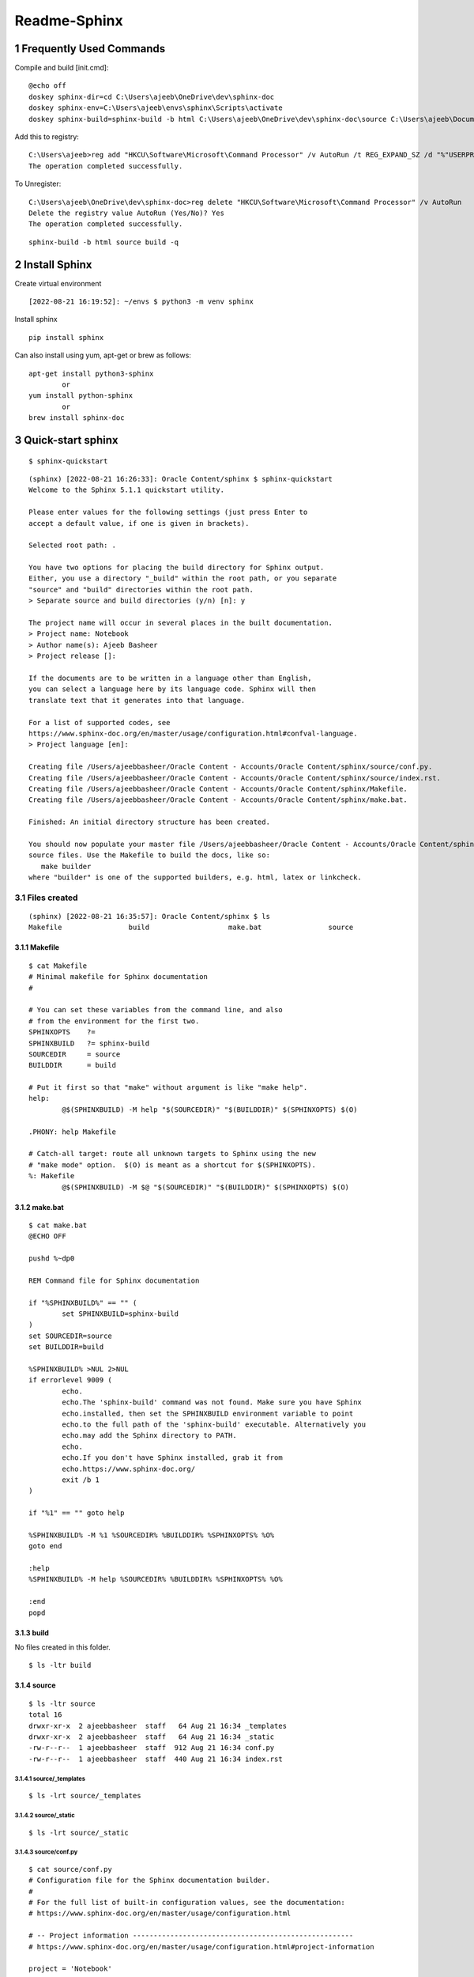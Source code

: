 ==============
Readme-Sphinx
==============

.. sectnum::

.. contents:

Frequently Used Commands
=========================

Compile and build [init.cmd]::

    @echo off
    doskey sphinx-dir=cd C:\Users\ajeeb\OneDrive\dev\sphinx-doc
    doskey sphinx-env=C:\Users\ajeeb\envs\sphinx\Scripts\activate
    doskey sphinx-build=sphinx-build -b html C:\Users\ajeeb\OneDrive\dev\sphinx-doc\source C:\Users\ajeeb\Documents\build

Add this to registry::

    C:\Users\ajeeb>reg add "HKCU\Software\Microsoft\Command Processor" /v AutoRun /t REG_EXPAND_SZ /d "%"USERPROFILE"%\init.cmd" /f
    The operation completed successfully.

To Unregister::

    C:\Users\ajeeb\OneDrive\dev\sphinx-doc>reg delete "HKCU\Software\Microsoft\Command Processor" /v AutoRun
    Delete the registry value AutoRun (Yes/No)? Yes
    The operation completed successfully.


::

	sphinx-build -b html source build -q


Install Sphinx
===============

Create virtual environment

::

	[2022-08-21 16:19:52]: ~/envs $ python3 -m venv sphinx


Install sphinx

::

	pip install sphinx

Can also install using yum, apt-get or brew as follows:

::

	apt-get install python3-sphinx
		or
	yum install python-sphinx
		or
	brew install sphinx-doc


Quick-start sphinx
===================

::

	$ sphinx-quickstart

::

	(sphinx) [2022-08-21 16:26:33]: Oracle Content/sphinx $ sphinx-quickstart
	Welcome to the Sphinx 5.1.1 quickstart utility.

	Please enter values for the following settings (just press Enter to
	accept a default value, if one is given in brackets).

	Selected root path: .

	You have two options for placing the build directory for Sphinx output.
	Either, you use a directory "_build" within the root path, or you separate
	"source" and "build" directories within the root path.
	> Separate source and build directories (y/n) [n]: y

	The project name will occur in several places in the built documentation.
	> Project name: Notebook
	> Author name(s): Ajeeb Basheer
	> Project release []: 

	If the documents are to be written in a language other than English,
	you can select a language here by its language code. Sphinx will then
	translate text that it generates into that language.

	For a list of supported codes, see
	https://www.sphinx-doc.org/en/master/usage/configuration.html#confval-language.
	> Project language [en]: 

	Creating file /Users/ajeebbasheer/Oracle Content - Accounts/Oracle Content/sphinx/source/conf.py.
	Creating file /Users/ajeebbasheer/Oracle Content - Accounts/Oracle Content/sphinx/source/index.rst.
	Creating file /Users/ajeebbasheer/Oracle Content - Accounts/Oracle Content/sphinx/Makefile.
	Creating file /Users/ajeebbasheer/Oracle Content - Accounts/Oracle Content/sphinx/make.bat.

	Finished: An initial directory structure has been created.

	You should now populate your master file /Users/ajeebbasheer/Oracle Content - Accounts/Oracle Content/sphinx/source/index.rst and create other documentation
	source files. Use the Makefile to build the docs, like so:
	   make builder
	where "builder" is one of the supported builders, e.g. html, latex or linkcheck.


Files created 
--------------

::

	(sphinx) [2022-08-21 16:35:57]: Oracle Content/sphinx $ ls
	Makefile		build			make.bat		source

Makefile
^^^^^^^^^

::
	
	$ cat Makefile
	# Minimal makefile for Sphinx documentation
	#

	# You can set these variables from the command line, and also
	# from the environment for the first two.
	SPHINXOPTS    ?=
	SPHINXBUILD   ?= sphinx-build
	SOURCEDIR     = source
	BUILDDIR      = build

	# Put it first so that "make" without argument is like "make help".
	help:
		@$(SPHINXBUILD) -M help "$(SOURCEDIR)" "$(BUILDDIR)" $(SPHINXOPTS) $(O)

	.PHONY: help Makefile

	# Catch-all target: route all unknown targets to Sphinx using the new
	# "make mode" option.  $(O) is meant as a shortcut for $(SPHINXOPTS).
	%: Makefile
		@$(SPHINXBUILD) -M $@ "$(SOURCEDIR)" "$(BUILDDIR)" $(SPHINXOPTS) $(O)



make.bat
^^^^^^^^^

::

	$ cat make.bat
	@ECHO OFF

	pushd %~dp0

	REM Command file for Sphinx documentation

	if "%SPHINXBUILD%" == "" (
		set SPHINXBUILD=sphinx-build
	)
	set SOURCEDIR=source
	set BUILDDIR=build

	%SPHINXBUILD% >NUL 2>NUL
	if errorlevel 9009 (
		echo.
		echo.The 'sphinx-build' command was not found. Make sure you have Sphinx
		echo.installed, then set the SPHINXBUILD environment variable to point
		echo.to the full path of the 'sphinx-build' executable. Alternatively you
		echo.may add the Sphinx directory to PATH.
		echo.
		echo.If you don't have Sphinx installed, grab it from
		echo.https://www.sphinx-doc.org/
		exit /b 1
	)

	if "%1" == "" goto help

	%SPHINXBUILD% -M %1 %SOURCEDIR% %BUILDDIR% %SPHINXOPTS% %O%
	goto end

	:help
	%SPHINXBUILD% -M help %SOURCEDIR% %BUILDDIR% %SPHINXOPTS% %O%

	:end
	popd



build
^^^^^^

No files created in this folder.

::

	$ ls -ltr build 


source 
^^^^^^^

::

	$ ls -ltr source 
	total 16
	drwxr-xr-x  2 ajeebbasheer  staff   64 Aug 21 16:34 _templates
	drwxr-xr-x  2 ajeebbasheer  staff   64 Aug 21 16:34 _static
	-rw-r--r--  1 ajeebbasheer  staff  912 Aug 21 16:34 conf.py
	-rw-r--r--  1 ajeebbasheer  staff  440 Aug 21 16:34 index.rst


source/_templates
~~~~~~~~~~~~~~~~~~

::

	$ ls -lrt source/_templates


source/_static
~~~~~~~~~~~~~~~

::

	$ ls -lrt source/_static  
 

source/conf.py
~~~~~~~~~~~~~~~

::

	$ cat source/conf.py 
	# Configuration file for the Sphinx documentation builder.
	#
	# For the full list of built-in configuration values, see the documentation:
	# https://www.sphinx-doc.org/en/master/usage/configuration.html

	# -- Project information -----------------------------------------------------
	# https://www.sphinx-doc.org/en/master/usage/configuration.html#project-information

	project = 'Notebook'
	copyright = '2022, Ajeeb Basheer'
	author = 'Ajeeb Basheer'

	# -- General configuration ---------------------------------------------------
	# https://www.sphinx-doc.org/en/master/usage/configuration.html#general-configuration

	extensions = []

	templates_path = ['_templates']
	exclude_patterns = []



	# -- Options for HTML output -------------------------------------------------
	# https://www.sphinx-doc.org/en/master/usage/configuration.html#options-for-html-output

	html_theme = 'alabaster'
	html_static_path = ['_static']


source/index.rst
~~~~~~~~~~~~~~~~~

- The main function of the root document is to serve as a welcome page, and to contain the root of the “table of contents tree” (or toctree). his is one of the main things that Sphinx adds to reStructuredText, a way to connect multiple files to a single hierarchy of documents.
- The toctree directive initially is empty, and looks like so:

::

	$ cat source/index.rst 
	.. Notebook documentation master file, created by
	   sphinx-quickstart on Sun Aug 21 16:34:02 2022.
	   You can adapt this file completely to your liking, but it should at least
	   contain the root `toctree` directive.

	Welcome to Notebook's documentation!
	====================================

	.. toctree::
	   :maxdepth: 2
	   :caption: Contents:



	Indices and tables
	==================

	* :ref:`genindex`
	* :ref:`modindex`
	* :ref:`search`



- You add documents listing them in the content of the directive:



Run the build
----------------

::

	$ sphinx-build -b html source build   
	Running Sphinx v5.1.1
	building [mo]: targets for 0 po files that are out of date
	building [html]: targets for 1 source files that are out of date
	updating environment: [new config] 1 added, 0 changed, 0 removed
	reading sources... [100%] index                                                                                                                               
	looking for now-outdated files... none found
	pickling environment... done
	checking consistency... done
	preparing documents... done
	writing output... [100%] index                                                                                                                                
	generating indices... genindex done
	writing additional pages... search done
	copying static files... done
	copying extra files... done
	dumping search index in English (code: en)... done
	dumping object inventory... done
	build succeeded.

	The HTML pages are in build.


To Build sphinx in windows
^^^^^^^^^^^^^^^^^^^^^^^^^^^^^

::

	cd C:\Users\ajeeb\OneDrive\dev\sphinx-doc
	C:\Users\ajeeb\envs\sphinx\Scripts\activate
	sphinx-build -b html C:\Users\ajeeb\OneDrive\dev\sphinx-doc\source C:\Users\ajeeb\Documents\build

Files created
^^^^^^^^^^^^^^^

::

	(sphinx) [2022-08-21 18:51:57]: Oracle Content/sphinx $ cd build 
	(sphinx) [2022-08-21 18:52:06]: sphinx/build $ tree
	.
	├── _sources
	│   └── index.rst.txt
	├── _static
	│   ├── _sphinx_javascript_frameworks_compat.js
	│   ├── alabaster.css
	│   ├── basic.css
	│   ├── custom.css
	│   ├── doctools.js
	│   ├── documentation_options.js
	│   ├── file.png
	│   ├── jquery-3.6.0.js
	│   ├── jquery.js
	│   ├── language_data.js
	│   ├── minus.png
	│   ├── plus.png
	│   ├── pygments.css
	│   ├── searchtools.js
	│   ├── underscore-1.13.1.js
	│   └── underscore.js
	├── genindex.html
	├── index.html
	├── objects.inv
	├── search.html
	└── searchindex.js



- Click on index.html

.. image:: _images/readme_sphinx/welcome_page.png
  :width: 600
  :align: center


Add an image 
-------------

let's add an image in the root folder.

::

	(sphinx) [2022-08-21 18:44:01]: sphinx/source $ ls -lrt welcome_page.png 
    -rw-r--r--@ 1 ajeebbasheer  staff  168910 Aug 21 16:43 welcome_page.png

Now run the build command.

::

	(sphinx) [2022-08-21 18:45:00]: sphinx/source $ cd ..
	(sphinx) [2022-08-21 18:45:01]: Oracle Content/sphinx $ sphinx-build -b html source build 
	Running Sphinx v5.1.1
	loading pickled environment... done
	building [mo]: targets for 0 po files that are out of date
	building [html]: targets for 1 source files that are out of date
	updating environment: 0 added, 1 changed, 1 removed
	reading sources... [100%] index                                                                                                                               
	looking for now-outdated files... none found
	pickling environment... done
	checking consistency... done
	preparing documents... done
	writing output... [100%] index                                                                                                                                
	generating indices... genindex done
	writing additional pages... search done
	copying static files... done
	copying extra files... done
	dumping search index in English (code: en)... done
	dumping object inventory... done
	build succeeded.

	The HTML pages are in build.

You can see nothing changed in the build directory:

Unless you add this image to an RST file, nothing will be changed. So, let's add
an another rst file and add the image there.

::

	(sphinx) [2022-08-21 18:58:08]: sphinx/source $ ls _images/readme_sphinx/
	welcome_page.png

	$ ls readme_sphinx.rst
	readme_sphinx.rst

In the rst file:

::

	.. image:: _images/readme_sphinx/welcome_page.png
	  :width: 600
	  :align: center

.. important:: now add the readme_sphinx.rst in the index.rst

::

	(sphinx) [2022-08-21 19:05:20]: Oracle Content/sphinx $ cat source/index.rst
	.. Notebook documentation master file, created by
	sphinx-quickstart on Sun Aug 21 16:34:02 2022.
	You can adapt this file completely to your liking, but it should at least
	contain the root `toctree` directive.

	Notebook
	=========

	.. toctree::
	   :maxdepth: 2
	   :caption: Contents:

	   readme_sphinx


	Indices and tables
	==================

	* :ref:`genindex`
	* :ref:`modindex`
	* :ref:`search`

Run the build:

::

	(sphinx) [2022-08-21 19:07:10]: Oracle Content/sphinx $ sphinx-build -b html source build 
	Running Sphinx v5.1.1
	loading pickled environment... done
	building [mo]: targets for 0 po files that are out of date
	building [html]: targets for 2 source files that are out of date
	updating environment: 0 added, 0 changed, 0 removed
	looking for now-outdated files... none found
	preparing documents... done
	writing output... [100%] readme_sphinx                                                                                                                        
	generating indices... genindex done
	writing additional pages... search done
	copying images... [100%] _images/readme_sphinx/welcome_page.png                                                                                                
	copying static files... done
	copying extra files... done
	dumping search index in English (code: en)... done
	dumping object inventory... done
	build succeeded.

	The HTML pages are in build.

See the build folder.
- You can see a new folder `_images` created.
- You can see the rst file added to `_sources`.

::

	(sphinx) [2022-08-21 19:08:49]: sphinx/build $ tree 
	.
	├── _images
	│   └── welcome_page.png
	├── _sources
	│   ├── index.rst.txt
	│   └── readme_sphinx.rst.txt
	├── _static
	│   ├── _sphinx_javascript_frameworks_compat.js
	│   ├── alabaster.css
	│   ├── basic.css
	│   ├── custom.css
	│   ├── doctools.js
	│   ├── documentation_options.js
	│   ├── file.png
	│   ├── jquery-3.6.0.js
	│   ├── jquery.js
	│   ├── language_data.js
	│   ├── minus.png
	│   ├── plus.png
	│   ├── pygments.css
	│   ├── searchtools.js
	│   ├── underscore-1.13.1.js
	│   └── underscore.js
	├── genindex.html
	├── index.html
	├── objects.inv
	├── readme_sphinx.html
	├── search.html
	└── searchindex.js


.. image:: _images/readme_sphinx/readme_sphinx.png
  :width: 600
  :align: center

How to add a copy to clipboard option in rst 
----------------------------------------------

- Install sphinx-copybutton 

::

	$ pip install sphinx-copybutton 

- Add to extensions in `conf.py`.

::

	extensions = ['sphinx_copybutton']

- Add the following in rst file.

::

	Run the command::

    $ uname -a


- Rerun th build `sphinx-build -b html source build`. You can see the copy to clipboard option.

.. image:: _images/readme_sphinx/copy_to_clipboard.png
  :width: 600
  :align: center